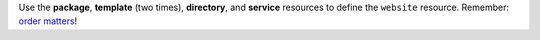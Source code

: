 .. The contents of this file may be included in multiple topics (using the includes directive).
.. The contents of this file should be modified in a way that preserves its ability to appear in multiple topics.
.. This file is hooked into a slide deck


Use the **package**, **template** (two times), **directory**, and **service** resources to define the ``website`` resource. Remember: `order matters <https://docs.chef.io/decks/recipe_order_matters.html>`_!
